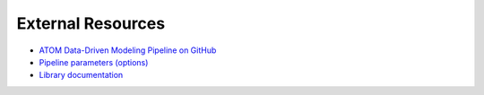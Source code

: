External Resources
==================

- `ATOM Data-Driven Modeling Pipeline on GitHub`_
- `Pipeline parameters (options)`_
- `Library documentation`_

.. _`DeepChem`: https://github.com/deepchem/deepchem
.. _`RDKit`: http://www.rdkit.org
.. _`Mordred`: https://github.com/mordred-descriptor/mordred
.. _`ATOM Data-Driven Modeling Pipeline on GitHub`: https://github.com/ATOMScience-org/AMPL
.. _`Pipeline parameters (options)`: https://github.com/ATOMScience-org/AMPL/blob/master/atomsci/ddm/docs/PARAMETERS.md
.. _`Library documentation`: https://ampl.readthedocs.io/en/latest/index.html